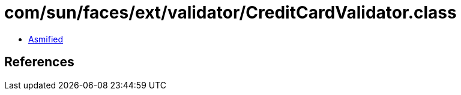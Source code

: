 = com/sun/faces/ext/validator/CreditCardValidator.class

 - link:CreditCardValidator-asmified.java[Asmified]

== References

